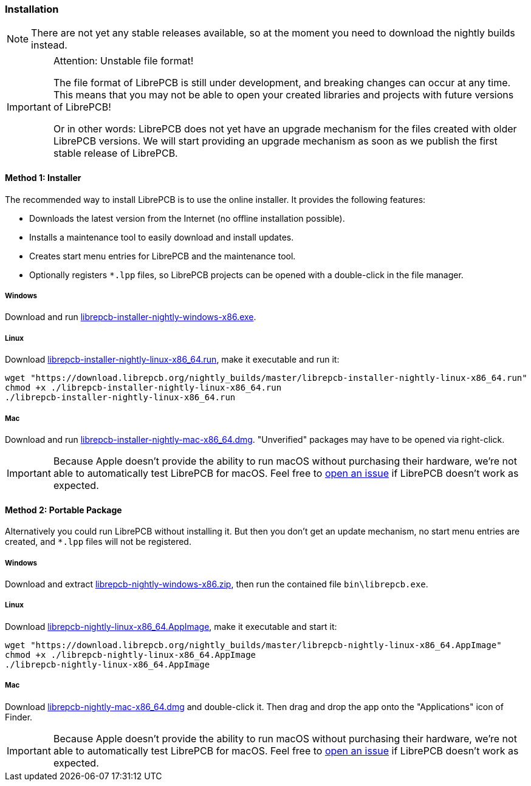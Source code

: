 [#gettingstarted-installation]
=== Installation

[NOTE]
====
There are not yet any stable releases available, so at the moment you need to
download the nightly builds instead.
====

.Attention: Unstable file format!
[IMPORTANT]
====
The file format of LibrePCB is still under development, and breaking changes
can occur at any time. This means that you may not be able to open your
created libraries and projects with future versions of LibrePCB!

Or in other words: LibrePCB does not yet have an upgrade mechanism for the
files created with older LibrePCB versions. We will start providing an upgrade
mechanism as soon as we publish the first stable release of LibrePCB.
====

==== Method 1: Installer

The recommended way to install LibrePCB is to use the online installer.
It provides the following features:

- Downloads the latest version from the Internet (no offline installation
  possible).
- Installs a maintenance tool to easily download and install updates.
- Creates start menu entries for LibrePCB and the maintenance tool.
- Optionally registers `*.lpp` files, so LibrePCB projects can be opened
  with a double-click in the file manager.

[discrete]
===== Windows
:windows-installer-filename: librepcb-installer-nightly-windows-x86.exe
:windows-installer-url: https://download.librepcb.org/nightly_builds/master/librepcb-installer-nightly-windows-x86.exe

Download and run {windows-installer-url}[{windows-installer-filename}].

[discrete]
===== Linux
:linux-installer-filename: librepcb-installer-nightly-linux-x86_64.run
:linux-installer-url: https://download.librepcb.org/nightly_builds/master/librepcb-installer-nightly-linux-x86_64.run

Download {linux-installer-url}[{linux-installer-filename}], make it executable
and run it:

[source,bash,subs="attributes"]
----
wget "{linux-installer-url}"
chmod +x ./{linux-installer-filename}
./{linux-installer-filename}
----

[discrete]
===== Mac
:mac-installer-filename: librepcb-installer-nightly-mac-x86_64.dmg
:mac-installer-url: https://download.librepcb.org/nightly_builds/master/librepcb-installer-nightly-mac-x86_64.dmg

Download and run {mac-installer-url}[{mac-installer-filename}]. "Unverified" packages may have to be opened via right-click.

[IMPORTANT]
====
Because Apple doesn't provide the ability to run macOS without purchasing their
hardware, we're not able to automatically test LibrePCB for macOS. Feel free to
https://github.com/LibrePCB/LibrePCB/issues[open an issue] if LibrePCB doesn't
work as expected.
====

==== Method 2: Portable Package

Alternatively you could run LibrePCB without installing it. But then you don't
get an update mechanism, no start menu entries are created, and `*.lpp` files
will not be registered.

[discrete]
===== Windows
:windows-zip-filename: librepcb-nightly-windows-x86.zip
:windows-zip-url: https://download.librepcb.org/nightly_builds/master/librepcb-nightly-windows-x86.zip

Download and extract {windows-zip-url}[{windows-zip-filename}], then
run the contained file `bin\librepcb.exe`.

[discrete]
===== Linux
:linux-appimage-filename: librepcb-nightly-linux-x86_64.AppImage
:linux-appimage-url: https://download.librepcb.org/nightly_builds/master/librepcb-nightly-linux-x86_64.AppImage

Download {linux-appimage-url}[{linux-appimage-filename}], make it executable
and start it:

[source,bash,subs="attributes"]
----
wget "{linux-appimage-url}"
chmod +x ./{linux-appimage-filename}
./{linux-appimage-filename}
----

[discrete]
===== Mac
:dmg-filename: librepcb-nightly-mac-x86_64.dmg
:dmg-url: https://download.librepcb.org/nightly_builds/master/librepcb-nightly-mac-x86_64.dmg

Download {dmg-url}[{dmg-filename}] and double-click it. Then drag and drop the
app onto the "Applications" icon of Finder.

[IMPORTANT]
====
Because Apple doesn't provide the ability to run macOS without purchasing their
hardware, we're not able to automatically test LibrePCB for macOS. Feel free to
https://github.com/LibrePCB/LibrePCB/issues[open an issue] if LibrePCB doesn't
work as expected.
====

